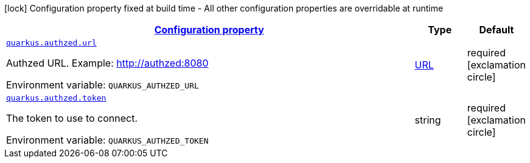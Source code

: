 
:summaryTableId: quarkus-authzed-io-quarkiverse-authzed-runtime-config-authzed-config
[.configuration-legend]
icon:lock[title=Fixed at build time] Configuration property fixed at build time - All other configuration properties are overridable at runtime
[.configuration-reference, cols="80,.^10,.^10"]
|===

h|[[quarkus-authzed-io-quarkiverse-authzed-runtime-config-authzed-config_configuration]]link:#quarkus-authzed-io-quarkiverse-authzed-runtime-config-authzed-config_configuration[Configuration property]

h|Type
h|Default

a| [[quarkus-authzed-io-quarkiverse-authzed-runtime-config-authzed-config_quarkus.authzed.url]]`link:#quarkus-authzed-io-quarkiverse-authzed-runtime-config-authzed-config_quarkus.authzed.url[quarkus.authzed.url]`

[.description]
--
Authzed URL. Example: http://authzed:8080

ifdef::add-copy-button-to-env-var[]
Environment variable: env_var_with_copy_button:+++QUARKUS_AUTHZED_URL+++[]
endif::add-copy-button-to-env-var[]
ifndef::add-copy-button-to-env-var[]
Environment variable: `+++QUARKUS_AUTHZED_URL+++`
endif::add-copy-button-to-env-var[]
--|link:https://docs.oracle.com/javase/8/docs/api/java/net/URL.html[URL]
 
|required icon:exclamation-circle[title=Configuration property is required]


a| [[quarkus-authzed-io-quarkiverse-authzed-runtime-config-authzed-config_quarkus.authzed.token]]`link:#quarkus-authzed-io-quarkiverse-authzed-runtime-config-authzed-config_quarkus.authzed.token[quarkus.authzed.token]`

[.description]
--
The token to use to connect.

ifdef::add-copy-button-to-env-var[]
Environment variable: env_var_with_copy_button:+++QUARKUS_AUTHZED_TOKEN+++[]
endif::add-copy-button-to-env-var[]
ifndef::add-copy-button-to-env-var[]
Environment variable: `+++QUARKUS_AUTHZED_TOKEN+++`
endif::add-copy-button-to-env-var[]
--|string 
|required icon:exclamation-circle[title=Configuration property is required]

|===